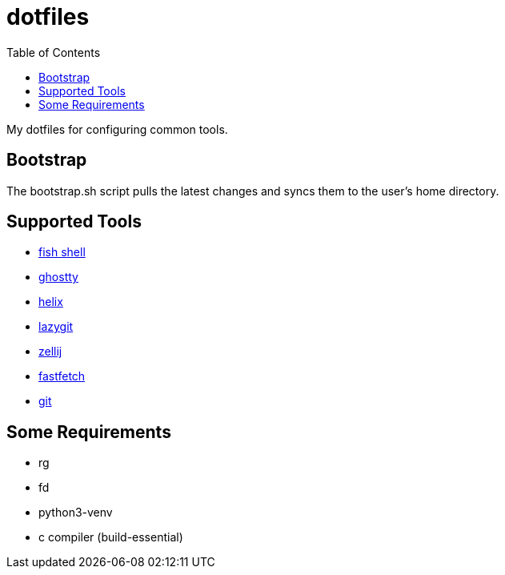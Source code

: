 :showtitle:
:toc: left
:icons: font

= dotfiles

My dotfiles for configuring common tools.

== Bootstrap

The bootstrap.sh script pulls the latest changes and syncs them to the user's home directory.

== Supported Tools

- https://fishshell.com[fish shell]
- https://ghostty.org/[ghostty]
- https://helix-editor.com[helix]
- https://github.com/jesseduffield/lazygit[lazygit]
- https://zellij.dev[zellij]
- https://github.com/fastfetch-cli/fastfetch[fastfetch]
- https://git-scm.com[git]

== Some Requirements
- rg
- fd
- python3-venv
- c compiler (build-essential)

